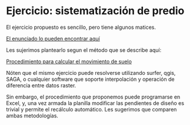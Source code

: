 * Ejercicio: sistematización de predio

El ejercicio propuesto es sencillo, pero tiene algunos matices.

[[./enunciado.html][El enunciado lo pueden encontrar aquí]]

Les sujerimos plantearlo segun el método que se describe aquí:

[[./procedimiento.html][Procedimiento para calcular el movimiento de suelo]]

Nóten que el mismo ejercicio puede resolverse utilizando surfer, qgis,
SAGA, o cualquier software que soporte interpolación y operación de
diferencia entre datos raster.

Sin embargo, el procedimiento que proponemos puede programarse en
Excel, y, una vez armada la planilla modificar las pendientes de
diseño es trivial y permite el recálculo automático. Les sugerimos que
comparen ambas metodologías.
